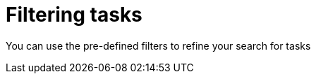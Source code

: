 [id='interacting-with-processes-filtering-finding-tasks-proc']
= Filtering tasks

You can use the pre-defined filters to refine your search for tasks
